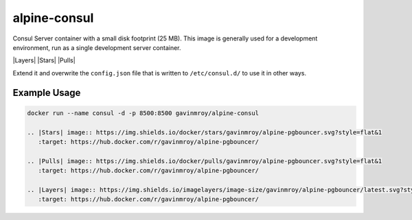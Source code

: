alpine-consul
=============
Consul Server container with a small disk footprint (25 MB). This image is
generally used for a development environment, run as a single development
server container.

|Layers| |Stars| |Pulls|

Extend it and overwrite the ``config.json`` file that is written to
``/etc/consul.d/`` to use it in other ways.

Example Usage
-------------

.. code-block::

  docker run --name consul -d -p 8500:8500 gavinmroy/alpine-consul

  .. |Stars| image:: https://img.shields.io/docker/stars/gavinmroy/alpine-pgbouncer.svg?style=flat&1
     :target: https://hub.docker.com/r/gavinmroy/alpine-pgbouncer/

  .. |Pulls| image:: https://img.shields.io/docker/pulls/gavinmroy/alpine-pgbouncer.svg?style=flat&1
     :target: https://hub.docker.com/r/gavinmroy/alpine-pgbouncer/

  .. |Layers| image:: https://img.shields.io/imagelayers/image-size/gavinmroy/alpine-pgbouncer/latest.svg?style=flat&1
     :target: https://hub.docker.com/r/gavinmroy/alpine-pgbouncer/
